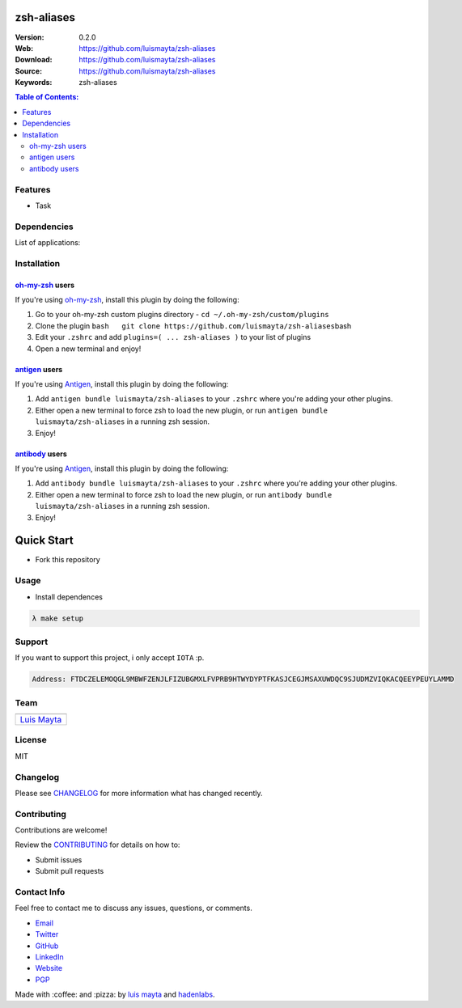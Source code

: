 zsh-aliases
===========

|Build Status| |GitHub issues| |GitHub license|

:Version: 0.2.0
:Web: https://github.com/luismayta/zsh-aliases
:Download: https://github.com/luismayta/zsh-aliases
:Source: https://github.com/luismayta/zsh-aliases
:Keywords: zsh-aliases

.. contents:: Table of Contents:
    :local:

Features
--------

* Task

Dependencies
------------

List of applications:

Installation
------------

`oh-my-zsh <https://github.com/robbyrussell/oh-my-zsh>`__ users
^^^^^^^^^^^^^^^^^^^^^^^^^^^^^^^^^^^^^^^^^^^^^^^^^^^^^^^^^^^^^^^

If you're using
`oh-my-zsh <https://gitub.com/robbyrussell/oh-my-zsh>`__, install this
plugin by doing the following:

1. Go to your oh-my-zsh custom plugins directory -
   ``cd ~/.oh-my-zsh/custom/plugins``
2. Clone the plugin
   ``bash   git clone https://github.com/luismayta/zsh-aliases``\ bash
3. Edit your ``.zshrc`` and add
   ``plugins=( ... zsh-aliases )`` to your list of
   plugins
4. Open a new terminal and enjoy!

`antigen <https://github.com/zsh-users/antigen>`__ users
^^^^^^^^^^^^^^^^^^^^^^^^^^^^^^^^^^^^^^^^^^^^^^^^^^^^^^^^

If you're using `Antigen <https://github.com/zsh-lovers/antigen>`__,
install this plugin by doing the following:

1. Add ``antigen bundle luismayta/zsh-aliases`` to your
   ``.zshrc`` where you're adding your other plugins.
2. Either open a new terminal to force zsh to load the new plugin, or
   run ``antigen bundle luismayta/zsh-aliases`` in a
   running zsh session.
3. Enjoy!

`antibody <https://github.com/getantibody/antibody>`__ users
^^^^^^^^^^^^^^^^^^^^^^^^^^^^^^^^^^^^^^^^^^^^^^^^^^^^^^^^^^^^

If you're using `Antigen <https://github.com/getantibody/antibody>`__,
install this plugin by doing the following:

1. Add ``antibody bundle luismayta/zsh-aliases`` to your
   ``.zshrc`` where you're adding your other plugins.
2. Either open a new terminal to force zsh to load the new plugin, or
   run ``antibody bundle luismayta/zsh-aliases`` in a
   running zsh session.
3. Enjoy!

Quick Start
===========

- Fork this repository

Usage
-----

- Install dependences

.. code-block:: bash

  λ make setup

Support
-------

If you want to support this project, i only accept ``IOTA`` :p.

.. code-block:: bash

    Address: FTDCZELEMOQGL9MBWFZENJLFIZUBGMXLFVPRB9HTWYDYPTFKASJCEGJMSAXUWDQC9SJUDMZVIQKACQEEYPEUYLAMMD


Team
----

+---------------+
| |Luis Mayta|  |
+---------------+
| `Luis Mayta`_ |
+---------------+

License
-------

MIT

Changelog
---------

Please see `CHANGELOG`_ for more information what
has changed recently.

Contributing
------------

Contributions are welcome!

Review the `CONTRIBUTING`_ for details on how to:

* Submit issues
* Submit pull requests

Contact Info
------------

Feel free to contact me to discuss any issues, questions, or comments.

* `Email`_
* `Twitter`_
* `GitHub`_
* `LinkedIn`_
* `Website`_
* `PGP`_

|linkedin| |beacon| |made|

Made with :coffee: and :pizza: by `luis mayta`_ and `hadenlabs`_.

.. Links
.. _`changelog`: CHANGELOG.rst
.. _`contributors`: AUTHORS
.. _`contributing`: docs/source/CONTRIBUTING.rst

.. _`hadenlabs`: https://github.com/hadenlabs
.. _`luis mayta`: https://github.com/luismayta


.. _`Github`: https://github.com/luismayta
.. _`Linkedin`: https://www.linkedin.com/in/luismayta
.. _`Email`: slovacus@gmail.com
    :target: mailto:slovacus@gmail.com
.. _`Twitter`: https://twitter.com/slovacus
.. _`Website`: http://luismayta.github.io
.. _`PGP`: https://keybase.io/luismayta/pgp_keys.asc

.. |Fossa Status| image:: https://app.fossa.io/api/projects/git%2Bgithub.com%2Fluismayta%2Fzsh-aliases.svg?type=large
   :target: https://app.fossa.io/projects/git%2Bgithub.com%2Fluismayta%2Fzsh-aliases?ref=badge_large
.. |Build Status| image:: https://travis-ci.org/luismayta/zsh-aliases.svg
   :target: https://travis-ci.org/luismayta/zsh-aliases
.. |GitHub issues| image:: https://img.shields.io/github/issues/luismayta/zsh-aliases.svg
   :target: https://github.com/luismayta/zsh-aliases/issues
.. |GitHub license| image:: https://img.shields.io/github/license/mashape/apistatus.svg?style=flat-square
   :target: LICENSE

.. Team:
.. |Luis Mayta| image:: https://github.com/luismayta.png?size=100
   :target: https://github.com/luismayta

.. Footer:
.. |linkedin| image:: http://www.linkedin.com/img/webpromo/btn_liprofile_blue_80x15.png
   :target: http://pe.linkedin.com/in/luismayta
.. |beacon| image:: https://ga-beacon.appspot.com/UA-65019326-1/github.com/luismayta/zsh-aliases/readme
   :target: https://github.com/luismayta/zsh-aliases
.. |made| image:: https://img.shields.io/badge/Made%20with-Zsh-1f425f.svg
   :target: http://www.zsh.org

.. Dependences:

.. _Pyenv: https://github.com/pyenv/pyenv
.. _Docker: https://www.docker.com/
